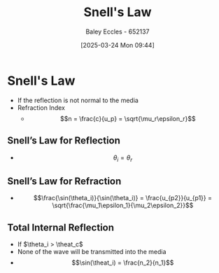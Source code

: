 :PROPERTIES:
:ID:       e6de8110-daa6-4ccf-b02e-557d1c570e9b
:END:
#+title: Snell's Law
#+date: [2025-03-24 Mon 09:44]
#+AUTHOR: Baley Eccles - 652137
#+STARTUP: latexpreview

* Snell's Law
 - If the reflection is not normal to the media
 - Refraction Index
   - \[n = \frac{c}{u_p} = \sqrt{\mu_r\epsilon_r}\]
** Snell’s Law for Reflection
- \[\theta_i = \theta_r\]
** Snell’s Law for Refraction
 - \[\frac{\sin(\theta_i)}{\sin(\theta_i)} = \frac{u_{p2}}{u_{p1}} = \sqrt{\frac{\mu_1\epsilon_1}{\mu_2\epsilon_2}}\]
** Total Internal Reflection
 - If $\theta_i > \theat_c$
 - None of the wave will be transmitted into the media
 - \[\sin(\theat_i) = \frac{n_2}{n_1}\]
